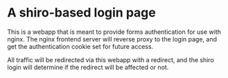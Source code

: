 * A shiro-based login page

This is a webapp that is meant to provide forms authentication for use with nginx.  The nginx frontend server will reverse proxy to the login page, and get the authentication cookie set for future access.

All traffic will be redirected via this webapp with a redirect, and the shiro login will determine if the redirect will be affected or not.
